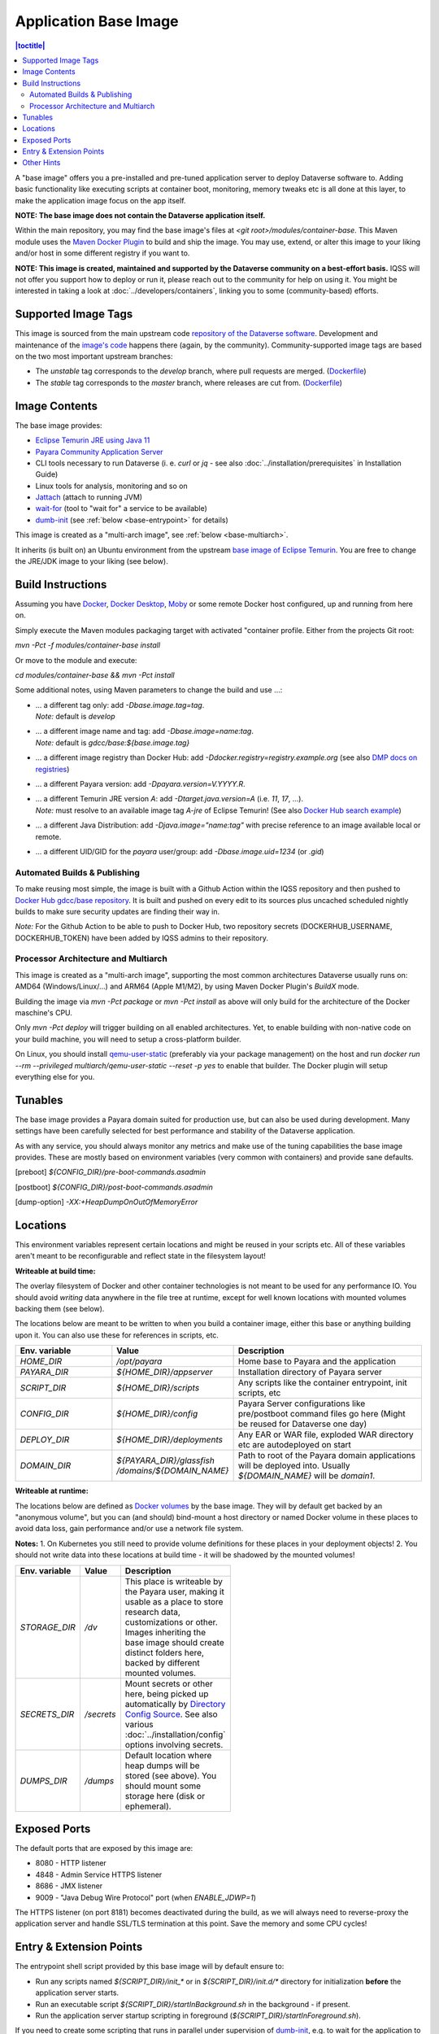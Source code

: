 Application Base Image
======================

.. contents:: |toctitle|
    :local:

A "base image" offers you a pre-installed and pre-tuned application server to deploy Dataverse software to.
Adding basic functionality like executing scripts at container boot, monitoring, memory tweaks etc is all done
at this layer, to make the application image focus on the app itself.

**NOTE: The base image does not contain the Dataverse application itself.**

Within the main repository, you may find the base image's files at `<git root>/modules/container-base`.
This Maven module uses the `Maven Docker Plugin <https://dmp.fabric8.io>`_ to build and ship the image.
You may use, extend, or alter this image to your liking and/or host in some different registry if you want to.

**NOTE: This image is created, maintained and supported by the Dataverse community on a best-effort basis.**
IQSS will not offer you support how to deploy or run it, please reach out to the community for help on using it.
You might be interested in taking a look at :doc:`../developers/containers`, linking you to some (community-based)
efforts.

Supported Image Tags
++++++++++++++++++++

This image is sourced from the main upstream code `repository of the Dataverse software <https://github.com/IQSS/dataverse>`_.
Development and maintenance of the `image's code <https://github.com/IQSS/dataverse/tree/develop/modules/container-base>`_
happens there (again, by the community). Community-supported image tags are based on the two most important
upstream branches:

- The `unstable` tag corresponds to the `develop` branch, where pull requests are merged.
  (`Dockerfile <https://github.com/IQSS/dataverse/tree/develop/modules/container-base/src/main/docker/Dockerfile>`__)
- The `stable` tag corresponds to the `master` branch, where releases are cut from.
  (`Dockerfile <https://github.com/IQSS/dataverse/tree/master/modules/container-base/src/main/docker/Dockerfile>`__)



Image Contents
++++++++++++++

The base image provides:

- `Eclipse Temurin JRE using Java 11 <https://adoptium.net/temurin/releases?version=11>`_
- `Payara Community Application Server <https://docs.payara.fish/community>`_
- CLI tools necessary to run Dataverse (i. e. `curl` or `jq` - see also :doc:`../installation/prerequisites` in Installation Guide)
- Linux tools for analysis, monitoring and so on
- `Jattach <https://github.com/apangin/jattach>`__ (attach to running JVM)
- `wait-for <https://github.com/eficode/wait-for>`__ (tool to "wait for" a service to be available)
- `dumb-init <https://github.com/Yelp/dumb-init>`__ (see :ref:`below <base-entrypoint>` for details)

This image is created as a "multi-arch image", see :ref:`below <base-multiarch>`.

It inherits (is built on) an Ubuntu environment from the upstream
`base image of Eclipse Temurin <https://hub.docker.com/_/eclipse-temurin>`_.
You are free to change the JRE/JDK image to your liking (see below).



Build Instructions
++++++++++++++++++

Assuming you have `Docker <https://docs.docker.com/engine/install/>`_, `Docker Desktop <https://www.docker.com/products/docker-desktop/>`_,
`Moby <https://mobyproject.org/>`_ or some remote Docker host configured, up and running from here on.

Simply execute the Maven modules packaging target with activated "container profile. Either from the projects Git root:

`mvn -Pct -f modules/container-base install`

Or move to the module and execute:

`cd modules/container-base && mvn -Pct install`

Some additional notes, using Maven parameters to change the build and use ...:

- | ... a different tag only: add `-Dbase.image.tag=tag`.
  | *Note:* default is `develop`
- | ... a different image name and tag: add `-Dbase.image=name:tag`.
  | *Note:* default is `gdcc/base:${base.image.tag}`
- ... a different image registry than Docker Hub: add `-Ddocker.registry=registry.example.org` (see also
  `DMP docs on registries <https://dmp.fabric8.io/#registry>`__)
- ... a different Payara version: add `-Dpayara.version=V.YYYY.R`.
- | ... a different Temurin JRE version `A`: add `-Dtarget.java.version=A` (i.e. `11`, `17`, ...).
  | *Note:* must resolve to an available image tag `A-jre` of Eclipse Temurin!
    (See also `Docker Hub search example <https://hub.docker.com/_/eclipse-temurin/tags?page=1&name=11-jre>`_)
- ... a different Java Distribution: add `-Djava.image="name:tag"` with precise reference to an
  image available local or remote.
- ... a different UID/GID for the `payara` user/group: add `-Dbase.image.uid=1234` (or `.gid`)

Automated Builds & Publishing
^^^^^^^^^^^^^^^^^^^^^^^^^^^^^

To make reusing most simple, the image is built with a Github Action within the IQSS repository and then pushed
to `Docker Hub gdcc/base repository <https://hub.docker.com/r/gdcc/base>`_. It is built and pushed on every edit to
its sources plus uncached scheduled nightly builds to make sure security updates are finding their way in.

*Note:* For the Github Action to be able to push to Docker Hub, two repository secrets
(DOCKERHUB_USERNAME, DOCKERHUB_TOKEN) have been added by IQSS admins to their repository.

.. _base-multiarch:

Processor Architecture and Multiarch
^^^^^^^^^^^^^^^^^^^^^^^^^^^^^^^^^^^^

This image is created as a "multi-arch image", supporting the most common architectures Dataverse usually runs on:
AMD64 (Windows/Linux/...) and ARM64 (Apple M1/M2), by using Maven Docker Plugin's *BuildX* mode.

Building the image via `mvn -Pct package` or `mvn -Pct install` as above will only build for the architecture of
the Docker maschine's CPU.

Only `mvn -Pct deploy` will trigger building on all enabled architectures.
Yet, to enable building with non-native code on your build machine, you will need to setup a cross-platform builder.

On Linux, you should install `qemu-user-static <https://github.com/multiarch/qemu-user-static>`__ (preferably via
your package management) on the host and run `docker run --rm --privileged multiarch/qemu-user-static --reset -p yes`
to enable that builder. The Docker plugin will setup everything else for you.



Tunables
++++++++

The base image provides a Payara domain suited for production use, but can also be used during development.
Many settings have been carefully selected for best performance and stability of the Dataverse application.

As with any service, you should always monitor any metrics and make use of the tuning capabilities the base image
provides. These are mostly based on environment variables (very common with containers) and provide sane defaults.

.. csv-table::
    :class: longtable
    :header-rows: 1
    :delim: tab
    :file: ../_static/container/tunables.tsv
    :widths: 35, 15, 15, 35

.. [preboot] `${CONFIG_DIR}/pre-boot-commands.asadmin`
.. [postboot] `${CONFIG_DIR}/post-boot-commands.asadmin`
.. [dump-option] `-XX:+HeapDumpOnOutOfMemoryError`

.. _base-locations:

Locations
+++++++++

This environment variables represent certain locations and might be reused in your scripts etc.
All of these variables aren't meant to be reconfigurable and reflect state in the filesystem layout!

**Writeable at build time:**

The overlay filesystem of Docker and other container technologies is not meant to be used for any performance IO.
You should avoid *writing* data anywhere in the file tree at runtime, except for well known locations with mounted
volumes backing them (see below).

The locations below are meant to be written to when you build a container image, either this base or anything
building upon it. You can also use these for references in scripts, etc.

.. list-table::
    :align: left
    :widths: 25 25 50
    :header-rows: 1

    * - Env. variable
      - Value
      - Description
    * - `HOME_DIR`
      - `/opt/payara`
      - Home base to Payara and the application
    * - `PAYARA_DIR`
      - `${HOME_DIR}/appserver`
      - Installation directory of Payara server
    * - `SCRIPT_DIR`
      - `${HOME_DIR}/scripts`
      - Any scripts like the container entrypoint, init scripts, etc
    * - `CONFIG_DIR`
      - `${HOME_DIR}/config`
      - Payara Server configurations like pre/postboot command files go here
        (Might be reused for Dataverse one day)
    * - `DEPLOY_DIR`
      - `${HOME_DIR}/deployments`
      - Any EAR or WAR file, exploded WAR directory etc are autodeployed on start
    * - `DOMAIN_DIR`
      - `${PAYARA_DIR}/glassfish` `/domains/${DOMAIN_NAME}`
      - Path to root of the Payara domain applications will be deployed into. Usually `${DOMAIN_NAME}` will be `domain1`.


**Writeable at runtime:**

The locations below are defined as `Docker volumes <https://docs.docker.com/storage/volumes/>`_ by the base image.
They will by default get backed by an "anonymous volume", but you can (and should) bind-mount a host directory or
named Docker volume in these places to avoid data loss, gain performance and/or use a network file system.

**Notes:**
1. On Kubernetes you still need to provide volume definitions for these places in your deployment objects!
2. You should not write data into these locations at build time - it will be shadowed by the mounted volumes!

.. list-table::
    :align: left
    :width: 100
    :widths: 10 10 50
    :header-rows: 1

    * - Env. variable
      - Value
      - Description
    * - `STORAGE_DIR`
      - `/dv`
      - This place is writeable by the Payara user, making it usable as a place to store research data, customizations
        or other. Images inheriting the base image should create distinct folders here, backed by different
        mounted volumes.
    * - `SECRETS_DIR`
      - `/secrets`
      - Mount secrets or other here, being picked up automatically by
        `Directory Config Source <https://docs.payara.fish/community/docs/Technical%20Documentation/MicroProfile/Config/Directory.html>`_.
        See also various :doc:`../installation/config` options involving secrets.
    * - `DUMPS_DIR`
      - `/dumps`
      - Default location where heap dumps will be stored (see above).
        You should mount some storage here (disk or ephemeral).


Exposed Ports
+++++++++++++

The default ports that are exposed by this image are:

- 8080 - HTTP listener
- 4848 - Admin Service HTTPS listener
- 8686 - JMX listener
- 9009 - "Java Debug Wire Protocol" port (when `ENABLE_JDWP=1`)

The HTTPS listener (on port 8181) becomes deactivated during the build, as we will always need to reverse-proxy the
application server and handle SSL/TLS termination at this point. Save the memory and some CPU cycles!



.. _base-entrypoint:

Entry & Extension Points
++++++++++++++++++++++++

The entrypoint shell script provided by this base image will by default ensure to:

- Run any scripts named `${SCRIPT_DIR}/init_*` or in `${SCRIPT_DIR}/init.d/*` directory for initialization
  **before** the application server starts.
- Run an executable script `${SCRIPT_DIR}/startInBackground.sh` in the background - if present.
- Run the application server startup scripting in foreground (`${SCRIPT_DIR}/startInForeground.sh`).

If you need to create some scripting that runs in parallel under supervision of `dumb-init <https://github.com/Yelp/dumb-init>`_,
e.g. to wait for the application to deploy before executing something, this is your point of extension: simply provide
the `${SCRIPT_DIR}/startInBackground.sh` executable script with your application image.



Other Hints
+++++++++++

By default, `domain1` is enabled to use the `G1GC` garbage collector.

For running a Java application within a Linux based container, the support for CGroups is essential. It has been
included and activated by default since Java 8u192, Java 11 LTS and later. If you are interested in more details,
you can read about those in a few places like https://developers.redhat.com/articles/2022/04/19/java-17-whats-new-openjdks-container-awareness,
https://www.eclipse.org/openj9/docs/xxusecontainersupport, etc. The other memory defaults are inspired
from `run-java-sh recommendations`_.



.. _Pre/postboot script docs: https://docs.payara.fish/community/docs/Technical%20Documentation/Payara%20Micro%20Documentation/Payara%20Micro%20Configuration%20and%20Management/Micro%20Management/Asadmin%20Commands/Pre%20and%20Post%20Boot%20Commands.html
.. _MicroProfile Config Sources: https://docs.payara.fish/community/docs/Technical%20Documentation/MicroProfile/Config/Overview.html
.. _run-java-sh recommendations: https://github.com/fabric8io-images/run-java-sh/blob/master/TUNING.md#recommandations
